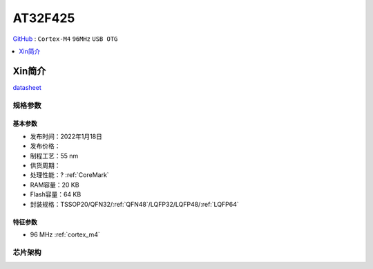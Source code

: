 
.. _at32f425:

AT32F425
===============

`GitHub <https://github.com/SoCXin/AT32F425>`_ : ``Cortex-M4`` ``96MHz`` ``USB OTG``

.. contents::
    :local:
    :depth: 1


Xin简介
-----------

.. image:: ./images/AT32F425_banner.jpg
    :target: https://www.arterytek.com/cn/product/AT32F425.jsp

`datasheet <https://www.arterytek.com/download/DS/DS_AT32F425_V2.00_CH.pdf>`_

规格参数
~~~~~~~~~~~


基本参数
^^^^^^^^^^^

* 发布时间：2022年1月18日
* 发布价格：
* 制程工艺：55 nm
* 供货周期：
* 处理性能：? :ref:`CoreMark`
* RAM容量：20 KB
* Flash容量：64 KB
* 封装规格：TSSOP20/QFN32/:ref:`QFN48`/LQFP32/LQFP48/:ref:`LQFP64`


特征参数
^^^^^^^^^^^

* 96 MHz :ref:`cortex_m4`


芯片架构
~~~~~~~~~~~

.. image:: images/AT32F425s.png
    :target: https://www.arterytek.com/download/RM/RM_AT32F425_CH_V2.01.pdf
